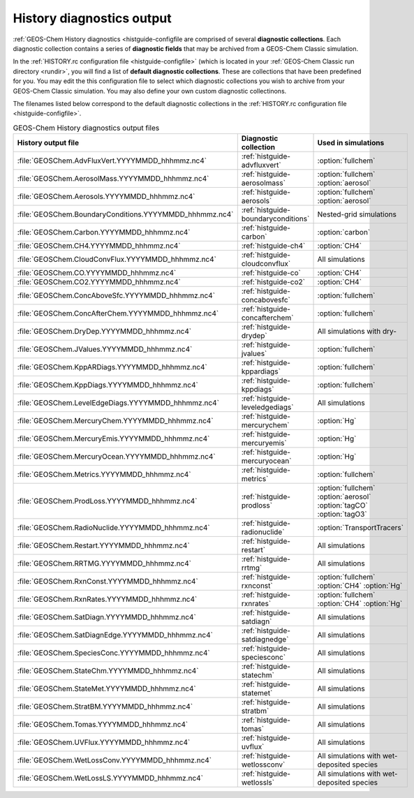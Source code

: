 .. _outfiles-hist:

##########################
History diagnostics output
##########################

:ref:`GEOS-Chem History diagnostics <histguide-configfile
are comprised of several **diagnostic collections**.  Each
diagnostic collection contains a series of **diagnostic fields** that
may be archived from a GEOS-Chem Classic simulation.

In the :ref:`HISTORY.rc configuration file <histguide-configfile>` (which
is located in your :ref:`GEOS-Chem Classic run directory <rundir>`,
you will find a list of **default diagnostic collections**.  These are
collections that have been predefined for you.  You may edit the
this configuration file to select which diagnostic collections you
wish to archive from your GEOS-Chem Classic simulation.  You may also
define your own custom diagnostic collectinons.

The filenames listed below correspond to the default diagnostic
collections in the  :ref:`HISTORY.rc configuration file
<histguide-configfile>`.

.. table:: GEOS-Chem History diagnostics output files
   :align: center

   +----------------------------------------------------------+-------------------------------------+-----------------------------+
   | History output file                                      | Diagnostic collection               | Used in simulations         |
   +==========================================================+=====================================+=============================+
   | :file:`GEOSChem.AdvFluxVert.YYYYMMDD_hhhmmz.nc4`         | :ref:`histguide-advfluxvert`        | :option:`fullchem`          |
   +----------------------------------------------------------+-------------------------------------+-----------------------------+
   | :file:`GEOSChem.AerosolMass.YYYYMMDD_hhhmmz.nc4`         | :ref:`histguide-aerosolmass`        | :option:`fullchem`          |
   |                                                          |                                     | :option:`aerosol`           |
   +----------------------------------------------------------+-------------------------------------+-----------------------------+
   | :file:`GEOSChem.Aerosols.YYYYMMDD_hhhmmz.nc4`            | :ref:`histguide-aerosols`           | :option:`fullchem`          |
   |                                                          |                                     | :option:`aerosol`           |
   +----------------------------------------------------------+-------------------------------------+-----------------------------+
   | :file:`GEOSChem.BoundaryConditions.YYYYMMDD_hhhmmz.nc4`  | :ref:`histguide-boundaryconditions` | Nested-grid simulations     |
   +----------------------------------------------------------+-------------------------------------+-----------------------------+
   | :file:`GEOSChem.Carbon.YYYYMMDD_hhhmmz.nc4`              | :ref:`histguide-carbon`             | :option:`carbon`            |
   +----------------------------------------------------------+-------------------------------------+-----------------------------+
   | :file:`GEOSChem.CH4.YYYYMMDD_hhhmmz.nc4`                 | :ref:`histguide-ch4`                | :option:`CH4`               |
   +----------------------------------------------------------+-------------------------------------+-----------------------------+
   | :file:`GEOSChem.CloudConvFlux.YYYYMMDD_hhhmmz.nc4`       | :ref:`histguide-cloudconvflux`      | All simulations             |
   +----------------------------------------------------------+-------------------------------------+-----------------------------+
   | :file:`GEOSChem.CO.YYYYMMDD_hhhmmz.nc4`                  | :ref:`histguide-co`                 | :option:`CH4`               |
   +----------------------------------------------------------+-------------------------------------+-----------------------------+
   | :file:`GEOSChem.CO2.YYYYMMDD_hhhmmz.nc4`                 | :ref:`histguide-co2`                | :option:`CH4`               |
   +----------------------------------------------------------+-------------------------------------+-----------------------------+
   | :file:`GEOSChem.ConcAboveSfc.YYYYMMDD_hhhmmz.nc4`        | :ref:`histguide-concabovesfc`       | :option:`fullchem`          |
   +----------------------------------------------------------+-------------------------------------+-----------------------------+
   | :file:`GEOSChem.ConcAfterChem.YYYYMMDD_hhhmmz.nc4`       | :ref:`histguide-concafterchem`      | :option:`fullchem`          |
   +----------------------------------------------------------+-------------------------------------+-----------------------------+
   | :file:`GEOSChem.DryDep.YYYYMMDD_hhhmmz.nc4`              | :ref:`histguide-drydep`             | All simulations with dry-   |
   +----------------------------------------------------------+-------------------------------------+-----------------------------+
   | :file:`GEOSChem.JValues.YYYYMMDD_hhhmmz.nc4`             | :ref:`histguide-jvalues`            | :option:`fullchem`          |
   +----------------------------------------------------------+-------------------------------------+-----------------------------+
   | :file:`GEOSChem.KppARDiags.YYYYMMDD_hhhmmz.nc4`          | :ref:`histguide-kppardiags`         | :option:`fullchem`          |
   +----------------------------------------------------------+-------------------------------------+-----------------------------+
   | :file:`GEOSChem.KppDiags.YYYYMMDD_hhhmmz.nc4`            | :ref:`histguide-kppdiags`           | :option:`fullchem`          |
   +----------------------------------------------------------+-------------------------------------+-----------------------------+
   | :file:`GEOSChem.LevelEdgeDiags.YYYYMMDD_hhhmmz.nc4`      | :ref:`histguide-leveledgediags`     | All simulations             |
   +----------------------------------------------------------+-------------------------------------+-----------------------------+
   | :file:`GEOSChem.MercuryChem.YYYYMMDD_hhhmmz.nc4`         | :ref:`histguide-mercurychem`        | :option:`Hg`                |
   +----------------------------------------------------------+-------------------------------------+-----------------------------+
   | :file:`GEOSChem.MercuryEmis.YYYYMMDD_hhhmmz.nc4`         | :ref:`histguide-mercuryemis`        | :option:`Hg`                |
   +----------------------------------------------------------+-------------------------------------+-----------------------------+
   | :file:`GEOSChem.MercuryOcean.YYYYMMDD_hhhmmz.nc4`        | :ref:`histguide-mercuryocean`       | :option:`Hg`                |
   +----------------------------------------------------------+-------------------------------------+-----------------------------+
   | :file:`GEOSChem.Metrics.YYYYMMDD_hhhmmz.nc4`             | :ref:`histguide-metrics`            | :option:`fullchem`          |
   +----------------------------------------------------------+-------------------------------------+-----------------------------+
   | :file:`GEOSChem.ProdLoss.YYYYMMDD_hhhmmz.nc4`            | :ref:`histguide-prodloss`           | :option:`fullchem`          |
   |                                                          |                                     | :option:`aerosol`           |
   |                                                          |                                     | :option:`tagCO`             |
   |                                                          |                                     | :option:`tagO3`             |
   +----------------------------------------------------------+-------------------------------------+-----------------------------+
   | :file:`GEOSChem.RadioNuclide.YYYYMMDD_hhhmmz.nc4`        | :ref:`histguide-radionuclide`       | :option:`TransportTracers`  |
   +----------------------------------------------------------+-------------------------------------+-----------------------------+
   | :file:`GEOSChem.Restart.YYYYMMDD_hhhmmz.nc4`             | :ref:`histguide-restart`            | All simulations             |
   +----------------------------------------------------------+-------------------------------------+-----------------------------+
   | :file:`GEOSChem.RRTMG.YYYYMMDD_hhhmmz.nc4`               | :ref:`histguide-rrtmg`              | All simulations             |
   +----------------------------------------------------------+-------------------------------------+-----------------------------+
   | :file:`GEOSChem.RxnConst.YYYYMMDD_hhhmmz.nc4`            | :ref:`histguide-rxnconst`           | :option:`fullchem`          |
   |                                                          |                                     | :option:`CH4`               |
   |                                                          |                                     | :option:`Hg`                |
   +----------------------------------------------------------+-------------------------------------+-----------------------------+
   | :file:`GEOSChem.RxnRates.YYYYMMDD_hhhmmz.nc4`            | :ref:`histguide-rxnrates`           | :option:`fullchem`          |
   |                                                          |                                     | :option:`CH4`               |
   |                                                          |                                     | :option:`Hg`                |
   +----------------------------------------------------------+-------------------------------------+-----------------------------+
   | :file:`GEOSChem.SatDiagn.YYYYMMDD_hhhmmz.nc4`            | :ref:`histguide-satdiagn`           | All simulations             |
   +----------------------------------------------------------+-------------------------------------+-----------------------------+
   | :file:`GEOSChem.SatDiagnEdge.YYYYMMDD_hhhmmz.nc4`        | :ref:`histguide-satdiagnedge`       | All simulations             |
   +----------------------------------------------------------+-------------------------------------+-----------------------------+
   | :file:`GEOSChem.SpeciesConc.YYYYMMDD_hhhmmz.nc4`         | :ref:`histguide-speciesconc`        | All simulations             |
   +----------------------------------------------------------+-------------------------------------+-----------------------------+
   | :file:`GEOSChem.StateChm.YYYYMMDD_hhhmmz.nc4`            | :ref:`histguide-statechm`           | All simulations             |
   +----------------------------------------------------------+-------------------------------------+-----------------------------+
   | :file:`GEOSChem.StateMet.YYYYMMDD_hhhmmz.nc4`            | :ref:`histguide-statemet`           | All simulations             |
   +----------------------------------------------------------+-------------------------------------+-----------------------------+
   | :file:`GEOSChem.StratBM.YYYYMMDD_hhhmmz.nc4`             | :ref:`histguide-stratbm`            | All simulations             |
   +----------------------------------------------------------+-------------------------------------+-----------------------------+
   | :file:`GEOSChem.Tomas.YYYYMMDD_hhhmmz.nc4`               | :ref:`histguide-tomas`              | All simulations             |
   +----------------------------------------------------------+-------------------------------------+-----------------------------+
   | :file:`GEOSChem.UVFlux.YYYYMMDD_hhhmmz.nc4`              | :ref:`histguide-uvflux`             | All simulations             |
   +----------------------------------------------------------+-------------------------------------+-----------------------------+
   | :file:`GEOSChem.WetLossConv.YYYYMMDD_hhhmmz.nc4`         | :ref:`histguide-wetlossconv`        | All simulations with        |
   |                                                          |                                     | wet-deposited species       |
   +----------------------------------------------------------+-------------------------------------+-----------------------------+
   | :file:`GEOSChem.WetLossLS.YYYYMMDD_hhhmmz.nc4`           | :ref:`histguide-wetlossls`          | All simulations with        |
   |                                                          |                                     | wet-deposited species       |
   +----------------------------------------------------------+-------------------------------------+-----------------------------+
